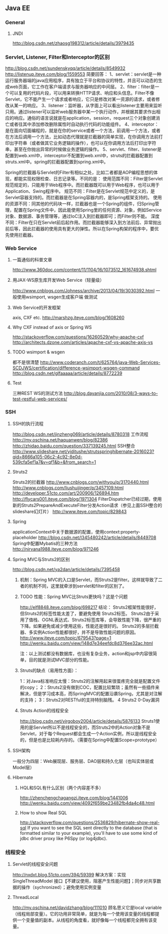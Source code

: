 ** Java EE

*** General
**** JNDI
http://blog.csdn.net/zhaosg198312/article/details/3979435

*** Servlet, Listener, Filter和Interceptor的区别
http://blog.csdn.net/sundenskyqq/article/details/8549932
http://listenup.iteye.com/blog/1559553
简要回答：
1、servlet：servlet是一种运行服务器端的java应用程序，具有独立于平台和协议的特性，并且可以动态的生成web页面，它工作在客户端请求与服务器响应的中间层。
2、filter：filter是一个可以复用的代码片段，可以用来转换HTTP请求、响应和头信息。Filter不像Servlet，它不能产生一个请求或者响应，它只是修改对某一资源的请求，或者修改从某一的响应。
3、listener：监听器，从字面上可以看出listener主要用来监听只用。通过listener可以监听web服务器中某一个执行动作，并根据其要求作出相应的响应。通俗的语言说就是在application，session，request三个对象创建消亡或者往其中添加修改删除属性时自动执行代码的功能组件。
4、interceptor：是在面向切面编程的，就是在你的service或者一个方法，前调用一个方法，或者在方法后调用一个方法，比如动态代理就是拦截器的简单实现，在你调用方法前打印出字符串（或者做其它业务逻辑的操作），也可以在你调用方法后打印出字符串，甚至在你抛出异常的时候做业务逻辑的操作。
5、servlet、filter、listener是配置到web.xml中，interceptor不配置到web.xml中，struts的拦截器配置到struts.xml中。spring的拦截器配置到spring.xml中。


Spring的拦截器与Servlet的Filter有相似之处，比如二者都是AOP编程思想的体现，都能实现权限检查、日志记录等。不同的是：
使用范围不同：Filter是Servlet规范规定的，只能用于Web程序中。而拦截器既可以用于Web程序，也可以用于Application、Swing程序中。
规范不同：Filter是在Servlet规范中定义的，是Servlet容器支持的。而拦截器是在Spring容器内的，是Spring框架支持的。
使用的资源不同：同其他的代码块一样，拦截器也是一个Spring的组件，归Spring管理，配置在Spring文件中，因此能使用Spring里的任何资源、对象，例如Service对象、数据源、事务管理等，通过IoC注入到拦截器即可；而Filter则不能。
深度不同：Filter在只在Servlet前后起作用。而拦截器能够深入到方法前后、异常抛出前后等，因此拦截器的使用具有更大的弹性。所以在Spring构架的程序中，要优先使用拦截器。

*** Web Service
**** 一篇通俗的科普文章
http://www.360doc.com/content/11/1104/16/1073512_161674938.shtml
**** 用JAX-WS原生库开发Web Service（轻量级）
http://www.cnblogs.com/Johness/archive/2013/04/19/3030392.html
一般使用wsimport, wsgen生成客户端 做测试
**** Web Service的开发框架
axis, CXF etc.
http://marshzg.iteye.com/blog/1608260
**** Why CXF instead of axis or Spring WS
http://stackoverflow.com/questions/16260529/why-apache-cxf
http://architects.dzone.com/articles/apache-cxf-vs-apache-axis-vs
**** TODO wsimport & wsgen
都不是很清楚
http://www.coderanch.com/t/625764/java-Web-Services-SCDJWS/certification/difference-wsimport-wsgen-command
http://blog.csdn.net/glfaaaaa/article/details/8772239
**** Test
三种REST WS的测试方法
http://blog.dayanjia.com/2010/08/3-ways-to-test-restful-web-services/


*** SSH
**** SSH的执行流程
http://blog.csdn.net/jinzheng069/article/details/8780318
工作流程
http://my.oschina.net/haquanwen/blog/82386
http://zhidao.baidu.com/question/337139245.html
SSH整合
http://www.slideshare.net/yiditushe/strutsspringhibernate-2016023?qid=8666a105-06c2-4c92-8e0d-539cfa5ef1a7&v=qf1&b=&from_search=1

**** Struts2
Struts2的拦截器
http://www.cnblogs.com/withyou/p/3170440.html
http://www.cnblogs.com/liushuijinger/p/3457109.html
http://developer.51cto.com/art/200906/126894.htm
http://flycars001.iteye.com/blog/1971304
FilterDispatcher已经过期，使用新的Struts2PrepareAndExecuteFilter分发Action请求（参见上面SSH整合的slideshare幻灯片）
http://www.iteye.com/topic/829843

**** Spring
applicationContext中关于数据源的配置，使用context:property-placeholder
http://blog.csdn.net/l345480242/article/details/8449708
Spring中配置Mybatis的三种方法
http://nirvana1988.iteye.com/blog/971246



**** Spring MVC与Struts2的区别
http://blog.csdn.net/ya2dan/article/details/7395458

***** 机制：Spring MVC的入口是Servlet，而Struts2是filter。这样就导致了二者的机制不同，这里就牵涉到servlet和filter的区别了。
***** TODO 性能：Spring MVC比Struts更快吗？这是个问题
http://elf8848.iteye.com/blog/698217
结论：
Struts2框架性能很好， 但Struts2的标签性能太差了，要避免使用 Struts2标签。
Struts2由于采用了值栈、OGNL表达式、Struts2标签库等，会导致性能下降，很严重的下降。如果避免或减少使用这些，性能还是很好的。
Struts2的多层拦截器、多实例Action性能都很好，并不是导致性能问题的原因。
http://www.iteye.com/topic/679543?page=1
http://wenku.baidu.com/view/148d7e34eefdc8d376ee32ac.html

注：以上测试都没有数据库，也没有复杂业务，action和jsp中内容很简单，目的就是测试MVC部分的性能。

***** Struts的缺点（易用性方面）：
1：对Java标准响应太慢：Struts2的注解用起来很蛋疼完全就是配置文件的copy；
2：Struts2没有做到COC，配置比较繁琐；虽然有一些插件来解决，但是学习成本高，而SpringMVC的配置沿袭Spring，尤其是对注解的支持；
3：Struts2对RESTful的支持特别脑残。
4 Struts2 0-Day漏洞
***** Struts Action的线程安全
http://blog.csdn.net/virgoboy2004/article/details/5876133
Struts1使用的是Servlet所以不是线程安全的，而Struts2中的Action对象不是Servlet，对于每个Request都会生成一个Action实例，所以是线程安全的，但是也是比较耗内存的。（需要在Spring中配置Scope=prototype）


**** SSH架构
一般分为四层：Web展现层、服务层、DAO层和持久化层（也叫实体层或Model层）

**** Hibernate
***** HQL和SQL有什么区别（两个内容差不多）
http://zhenchengchagangzi.iteye.com/blog/1441006
http://wenku.baidu.com/view/4092f659be23482fb4da4c48.html

***** How to show Real SQL
http://stackoverflow.com/questions/2536829/hibernate-show-real-sql
If you want to see the SQL sent directly to the database (that is formatted similar to your example), you'll have to use some kind of
jdbc driver proxy like P6Spy (or log4jdbc).

*** 线程安全
**** Servlet的线程安全问题
http://nxdxt.blog.51cto.com/394/59399
解决方案：实现 SingleThreadModel 接口【不建议使用，阻塞产生性能问题】；同步对共享数据的操作（sychronized）；避免使用实例变量

**** ThreadLocal
http://my.oschina.net/davidzhang/blog/111010
顾名思义它是local variable（线程局部变量）。它的功用非常简单，就是为每一个使用该变量的线程都提供一个变量值的副本。从线程的角度看，就好像每一个线程都完全拥有该变量。
